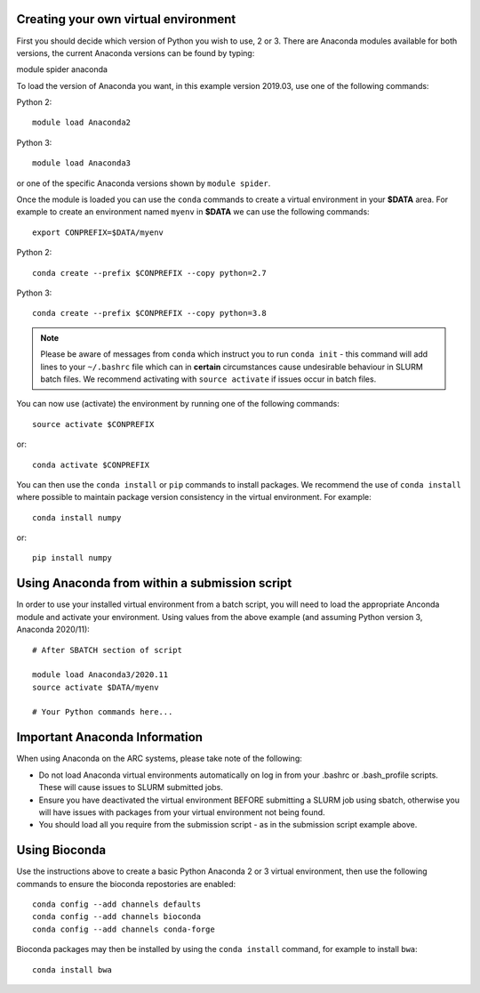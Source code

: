 Creating your own virtual environment
-------------------------------------

First you should decide which version of Python you wish to use, 2 or 3. There are Anaconda modules available for both versions, the current Anaconda
versions can be found by typing::

module spider anaconda

To load the version of Anaconda you want, in this example version 2019.03, use one of the following commands:

Python 2::

  module load Anaconda2

Python 3::

  module load Anaconda3 

or one of the specific Anaconda versions shown by ``module spider``. 

Once the module is loaded you can use the ``conda`` commands to create a virtual environment in your **$DATA** area. For example to create an environment named
``myenv`` in **$DATA** we can use the following commands::

  export CONPREFIX=$DATA/myenv

Python 2::

  conda create --prefix $CONPREFIX --copy python=2.7

Python 3::

  conda create --prefix $CONPREFIX --copy python=3.8

.. note::
  Please be aware of messages from ``conda`` which instruct you to run ``conda init`` - this command will add lines to your ``~/.bashrc`` file which can in **certain**   
  circumstances cause undesirable behaviour in SLURM batch files. We recommend activating with ``source activate`` if issues occur in batch files.

You can now use (activate) the environment by running one of the following commands::

  source activate $CONPREFIX

or::

  conda activate $CONPREFIX

You can then use the ``conda install`` or ``pip`` commands to install packages. We recommend the use of ``conda install`` where possible to maintain package
version consistency in the virtual environment. For example::

  conda install numpy

or::

  pip install numpy

Using Anaconda from within a submission script
----------------------------------------------

In order to use your installed virtual environment from a batch script, you will need to load the appropriate Anconda module and activate your environment.
Using values from the above example (and assuming Python version 3, Anaconda 2020/11)::

  # After SBATCH section of script

  module load Anaconda3/2020.11
  source activate $DATA/myenv

  # Your Python commands here...
 

Important Anaconda Information
------------------------------
 

When using Anaconda on the ARC systems, please take note of the following:

- Do not load Anaconda virtual environments automatically on log in from your .bashrc or .bash_profile scripts. These will cause issues to SLURM submitted jobs.

- Ensure you have deactivated the virtual environment BEFORE submitting a SLURM job using sbatch, otherwise you will have issues with packages from your virtual environment not being found.

- You should load all you require from the submission script - as in the submission script example above.

Using Bioconda
--------------

Use the instructions above to create a basic Python Anaconda 2 or 3 virtual environment, then use the following commands
to ensure the bioconda repostories are enabled::

  conda config --add channels defaults
  conda config --add channels bioconda
  conda config --add channels conda-forge
 

Bioconda packages may then be installed by using the ``conda install`` command, for example to install ``bwa``::

  conda install bwa


